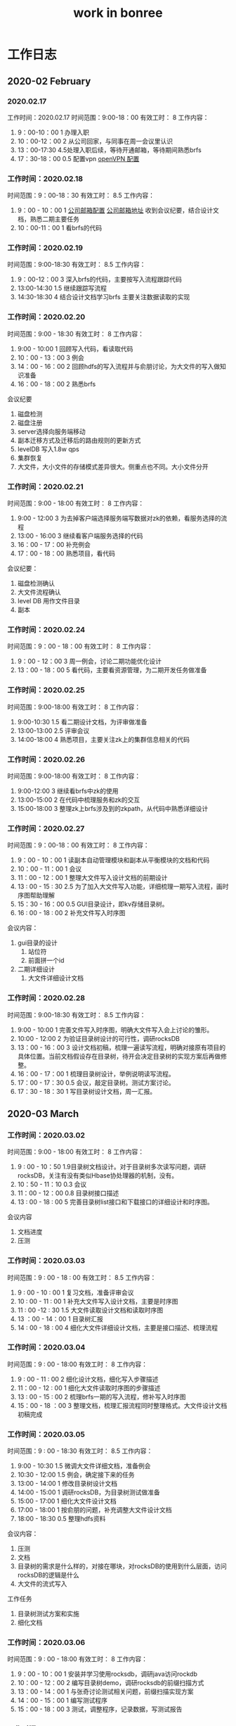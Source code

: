 #+title: work in bonree
* 工作日志
** 2020-02 February
*** 2020.02.17
工作时间：2020.02.17
时间范围：9:00-18：00
有效工时： 8
工作内容：
1. 9：00-10：00  1 办理入职
2. 10：00-12：00 2 从公司回家，与同事在周一会议里认识
3. 13：00-17:30 4.5处理入职后续，等待开通邮箱，等待期间熟悉brfs
4. 17：30-18：00 0.5 配置vpn [[http://www.luyixian.cn/news_show_72173.aspx][openVPN 配置]]
*** 工作时间：2020.02.18
时间范围：9：00-18：30
有效工时： 8.5
工作内容：
1. 9：00 - 10：00 1 [[http://bonreeoa.ibr.cc:8088/seeyon/bulData.do?method=userView&id=-7184086811781480265&auditFlag=0&spaceId=][公司邮箱配置]] [[http://mail.bonree.com:30001/][公司邮箱地址]] 收到会议纪要，结合设计文档，熟悉二期主要任务
2. 10：00-11：00 1 看brfs的代码
*** 工作时间：2020.02.19
时间范围：9:00-18:30
有效工时： 8.5
工作内容：
1. 9：00-12：00 3 深入brfs的代码，主要按写入流程跟踪代码
2. 13:00-14:30 1.5 继续跟踪写流程
3. 14:30-18:30 4 结合设计文档学习brfs 主要关注数据读取的实现
*** 工作时间：2020.02.20
时间范围：9:00 - 18:30
有效工时： 8
工作内容：
1. 9:00 - 10:00 1 回顾写入代码，看读取代码
2. 10：00 - 13：00 3 例会
3. 14：00 - 16：00 2 回顾hdfs的写入流程并与俞朋讨论，为大文件的写入做知识准备
4. 16：00 - 18：00 2 熟悉brfs
会议纪要
1. 磁盘检测
2. 磁盘注册
3. server选择向服务端移动
4. 副本迁移方式及迁移后的路由规则的更新方式
5. levelDB 写入1.8w qps
6. 集群恢复
7. 大文件，大小文件的存储模式差异很大。侧重点也不同。大小文件分开
*** 工作时间：2020.02.21
时间范围：9:00 - 18:00
有效工时： 8
工作内容：
1. 9:00 - 12:00 3 为去掉客户端选择服务端写数据对zk的依赖，看服务选择的流程
2. 13:00 - 16:00 3 继续看客户端服务选择的代码
3. 16：00 - 17：00 补充例会
4. 17：00 - 18：00 熟悉项目，看代码
会议纪要：
1. 磁盘检测确认
2. 大文件流程确认
3. level DB 用作文件目录
4. 副本

*** 工作时间：2020.02.24
时间范围：9：00 - 18：00
有效工时： 8
工作内容：
1. 9：00 - 12：00 3 周一例会，讨论二期功能优化设计
2. 13：00 - 18：00 5 看代码，主要看资源管理，为二期开发任务做准备

*** 工作时间：2020.02.25
时间范围：9:00-18:00
有效工时： 8
工作内容：
1. 9:00-10:30 1.5 看二期设计文档，为评审做准备
2. 13:00-13:00 2.5 评审会议
3. 14:00-18:00 4 熟悉项目，主要关注zk上的集群信息相关的代码
*** 工作时间：2020.02.26
时间范围：9:00-18:00
有效工时： 8
工作内容：
1. 9:00-12:00 3 继续看brfs中zk的使用
2. 13:00-15:00 2 在代码中梳理服务和zk的交互
3. 15:00-18:00 3 整理zk上brfs涉及到的zkpath，从代码中熟悉详细设计
*** 工作时间：2020.02.27
时间范围：9：00-18：00
有效工时： 8
工作内容：
1. 9：00 - 10：00  1 读副本自动管理模块和副本从平衡模块的文档和代码
2. 10：00 - 11：00 1 会议
3. 11：00 - 12：00 1 整理大文件写入设计文档的前期设计
4. 13 : 00 - 15 : 30 2.5 为了加入大文件写入功能，详细梳理一期写入流程，画时序图帮助理解
5. 15：30 - 16：00 0.5 GUI目录设计，即kv存储目录树。
6. 16 : 00 - 18 : 00 2 补充文件写入时序图

会议内容：
1. gui目录的设计
   1. 站位符
   2. 前面拼一个id
2. 二期详细设计
   1. 大文件详细设计文档
*** 工作时间：2020.02.28
时间范围：9:00-18:30
有效工时： 8.5
工作内容：
1. 9:00 - 10:00 1 完善文件写入时序图，明确大文件写入会上讨论的雏形。
2. 10:00 - 12:00 2 为验证目录树设计的可行性，调研rocksDB
3. 13：00 - 16：00 3 设计文档初稿，梳理一遍读写流程，明确对接原有项目的具体位置。当前文档假设存在目录树，待开会决定目录树的实现方案后再做修整。
4. 16：00 - 17：00 1 梳理目录树设计，举例说明读写流程。
5. 17：00 - 17：30 0.5 会议，敲定目录树。测试方案讨论。
6. 17：30 - 18：30 1 写目录树设计文档，周一汇报。
** 2020-03 March
*** 工作时间：2020.03.02
时间范围：9:00 - 18:00
有效工时： 8
工作内容：
1. 9 : 00 - 10：50 1.9目录树文档设计。对于目录树多次读写问题，调研rocksDB，关注有没有类似Hbase协处理器的机制，没有。
2. 10：50 - 11：10 0.3 会议
3. 11：00 - 12：00 0.8 目录树接口描述
4. 13 : 00 - 18 : 00 5 完善目录树list接口和下载接口的详细设计和时序图。
会议内容
1. 文档进度
2. 压测
*** 工作时间：2020.03.03
时间范围：9 : 00 - 18 : 00
有效工时： 8.5
工作内容：
1. 9 : 00 - 10 : 00 1 复习文档，准备评审会议
2. 10 : 00 - 11 : 00 1 补充大文件写入设计文档，主要是时序图
3. 11 : 00 -12 : 30 1.5 大文件读取设计文档和读取时序图
4. 13 ：00 - 14：00 1 目录树汇报
5. 14 : 00 - 18 : 00 4 细化大文件详细设计文档，主要是接口描述、梳理流程
*** 工作时间：2020.03.04
时间范围：9 : 00 - 18:00
有效工时： 8
工作内容：
1. 9 : 00 - 11 : 00 2 细化设计文档，细化写入步骤描述
2. 11：00 - 12 : 00 1 细化大文件读取时序图的步骤描述
3. 13 : 00 - 15 : 00 2 梳理brfs一期的写入流程，修补写入时序图
4. 15：00 - 18 ：00 3 整理文档，梳理汇报流程同时整理格式。大文件设计文档初稿完成
*** 工作时间：2020.03.05
时间范围：9 : 00 - 18:30
有效工时： 8.5
工作内容：
1. 9:00 - 10:30 1.5 微调大文件详细文档，准备例会
2. 10:30 - 12:00 1.5  例会，确定接下来的任务
3. 13:00 - 14:00 1 修改目录树设计文档
4. 14:00 - 15:00 1 调研rocksDB，为目录树测试做准备
5. 15:00 - 17:00 1 细化大文件设计文档
6. 17:00 - 18:00 1 按俞朋的问题，补充调整大文件设计文档
7. 18:00 - 18:30 0.5 整理hdfs资料
会议内容：
1. 压测
2. 文档
3. 目录树的需求是什么样的，对接在哪块，对rocksDB的使用到什么层面，访问rocksDB的逻辑是什么
4. 大文件的流式写入
工作任务
1. 目录树测试方案和实施
2. 细化文档
*** 工作时间：2020.03.06
时间范围：9 : 00 - 18:00
有效工时： 8
工作内容：
1. 9：00 - 10：00 1 安装并学习使用rocksdb，调研java访问rockdb
2. 10：00 - 12：00 2 编写目录树demo，调研rocksdb的前缀扫描方式
3. 13：00 - 14：00 1 与张奇讨论测试相关问题，前缀扫描实现方案
4. 14：00 - 15：00 1 编写测试程序
5. 15：00 - 18：00 3 测试，调整程序，记录数据，写测试报告
*** 工作时间：2020.03.09
时间范围：9 : 00 - 18:00
有效工时： 8.5
工作内容：
1. 9:00 - 10:00 1 调整写入时序图的文字描述，明确数据传递的方案。
2. 10：00 - 12：30 2.5 会议
3. 13 : 00 - 16 : 00 3 rocksDB 在访问量大时，考察多次连续读和一次读的效率
4. 16：00 - 18：00 2 看brfs的读取流程，修改二期读文件详细设计文档

会议内容
1. 压测，rocksDB 在访问量大时，考察多次连续读和一次读的效率
2. 大小文件写入统一，调整文档，在服务端区分大小文件
3. 数据交换时的数据校验的设计
*** 工作时间：2020.03.10
时间范围：9 : 00 - 18:00
有效工时： 8
工作内容：
1. 9：00 - 10 ：00  1 修改大文件写入流程，统一大小文件，保留原接口
2. 10：00 - 11：00 1 看一期中数据完整性的设计
3. 11：00 - 12：00 1 修改大文件读取流程，调整大文件索引文件的内容
4. 13：00 - 18：00 5 直接下载的rocksdb二进制文件缺少压测工具，在mac和虚拟机上编译了多次rocksdb，完成rocksdb的目录树部分的测试
*** 工作时间：2020.03.11
时间范围：9 : 00 - 18:00
有效工时： 9
工作内容：
1. 9:00 - 10：30 1.5 学习文件系统缓存
2. 10：30 - 12：00 1.5 brfs例会 
3. 13 : 00 - 14 : 00 1 完善大小文件统一写入文档
4. 14：00 - 15：00 1 rocksdb测试，与张奇讨论测试方案，申请堡垒机权限。
5. 15 : 00 - 16 : 30 1.5 测试缓存命中与否对单条read的影响。
6. 16：30 - 17：30 1 申请堡垒机权限，去测试机器上熟悉环境
7. 17：30 - 18：00 0. 5 看db_bench
8. 18 : 00 - 18 : 49 1 zeus会议

会议内容
1. todo: 部署文档、使用手册、应急预案
2. zhucg
   - done: 副本平衡文档
3. zq
   - done: 数据备份的时序图和描述的补充
   - todo: 取消rocksdb远端备份，使用多活，涉及到文档的调整
   - delay: 多个rocksdb同步过程中的读不一致
4. wc
   1. todo ： 接口流程梳理，确定消息格式，大小文件
   2. todo : rocksdb测试
   3. todo : 数据传输demo

5. 
*** 工作时间：2020.03.12
时间范围：9 : 00 - 18:00
有效工时： 8
工作内容：
1. 9:00 - 10:30 1.5 测试，避免get时候加载周围数据到缓存的影响
2. 10:30 - 12:00 1.5 分析测试结果，给出测试报告和方案选择建议
3. 13:00 - 16:00 3 分析hdfs的写入流程中数据传递的消息格式，储备网络知识
4. 16:00 - 16:30 0.5 和俞朋商量具体的消息格式
5. 16:30 - 17:30 1 写网络传输的demo
6. 17:30 - 18:30 1 zeus例会

讨论内容：
1. 数据传递使用界定符还是加显式长度
2. 可以使用rpc么？评估一下
*** 工作时间：2020.03.13
时间范围：9 : 00 - 18:00
有效工时： 8.5
工作内容：
1. 09:00 - 10:00 1 整理文档，参考hdfs的消息传递格式。
2. 10:00 - 13:30 3.5 写文件上传demo，使用简单协议传递消息，当前demo使用的方案性能欠佳，准备看一下rpc的实现
3. 14:00 - 15:00 1 调研几种rpc实现，主要考察易用性和效率
4. 15:00 - 17:30 2.5 画图表示数据结构，开发任务排期
5. 17:30 - 18:00 0.5 zeus会议
*** 工作时间：2020.03.16 
时间范围：9 : 30 - 18:30
有效工时： 8
工作内容：
1. 9 : 30 - 10 : 00 0.5 看hdfs dn接收数据的服务
2. 10 : 00 - 12 : 00 2 例会，排期完成
3. 13 : 00 - 14 : 00 1 定义packetHeader，看pb的使用
4. 14 : 00 - 17 : 00 3 数据包封装
5. 17 ：00 - 18 ：30 1.5 数据包单元测试，调整封装代码
6. 18 : 30 - 20 : 00 1.5 和俞朋讨论任务排期，zeus会议

会议内容:
1. 文档汇总
2. 排期
3. 数据包包头里指定文件名
*** 工作时间： [2020-03-17 Tue]
时间范围：9 : 30 - 18:30
有效工时： 8
工作内容：
1. 9:30 - 10:00 0.5 看brfs写文件的代码
2. 10:00 - 11:30 1.5 工期评审
3. 11:30 - 12:00 0.5 设计文档调整
4. 13:00 - 14:00 1 继续看brfs写文件regionnode的代码
5. 14:00 - 17:00 3 继续调整设计文档，二期开发中的packet pb定义，和俞朋讨论文档中的问题，目录树搜索评审
6. 17:00 - 18:30 1.5 整合二期文档，调整工期
7. 18:30 - 19:00 0.5 排期和文档调整


todo
1. 目录树去除强依赖
2. 服务端限流
3. 详细设计调整
4. 文件标识
*** 工作时间： [2020-03-18 Wed]
时间范围：9 : 30 - 18:30
有效工时： 9
工作内容：
1. 9:30-10:30 1 看一期的消息定义代码，写封装packet
2. 10:30-12:00 1.5 对照代码和文档，学习pb
3. 13:00-15:00 2 brfs二期开发任务，封装packet
4. 15:00-16:00 1 看brfs的代码
5. 16:00-17:00 1 学习netty http
6. 17:00-19:30 2.5 写文件上传服务，目前封装的包是一个64k左右，由于我的http服务配置，出现了拒绝过大post请求数据的问题，通过修改服务端配置可以正常使用，但接受过大数据有什么影响还要考略一下。brfs目前的配置是65m，远大于packet长度。
*** 工作时间： [2020-03-19 Thu]
时间范围：9 : 00 - 18:00
有效工时： 8
工作内容：
1. 9:30-10:00 0.5 看spark，为例会讨论作准备
2. 10:00-10:23 0.5 进度例会
3. 10:23-12:00 1.5 参考hbase memstore写brfs rn上大文件的累积模块
4. 13:00-17:00 4 梳理brfs一期写入代码
5. 17:00-18:30 1.5 和张奇讨论测试的问题，学习netty，在github上寻找适用于累积模块的缓存方案
*** 工作时间： [2020-03-20 Fri]
时间范围：9 : 30 - 18:30
有效工时： 8
工作内容：
1. 9:30 - 11:00 1.5 梳理block pool 逻辑
2. 11:00 - 12:00 1 block pool开发
3. 13:00 - 14:00 1 继续block pool 和block的开发
4. 14:00 - 15:00 1 看代码，data类型替换bytebuffer为byte
5. 15:00 - 16:00 1 reuse block的测试用例
6. 16:00 - 18:30 2.5 看dn的tcp服务代码，写handler
*** 工作时间： [2020-03-23 Mon]
时间范围：9 : 30 - 18:30
有效工时： 8
工作内容：
1. 9:30 - 10:00 0.5 文件传输dn服务梳理
2. 10:00 - 10:20 0.3 进度例会
3. 10:20 - 12:00 1.7 熟悉brfs重启的时候，dataengine的中的datapool的保存逻辑。
4. 13:00 - 19:30 6 二期开发，rn收到数据组装成block，写block缓存，调整block pool等
*** 工作时间： <2020-03-24 Tue>
时间范围：9 : 30 - 19:00
有效工时： 8.5
工作内容：
1. 9：30 - 12:00 2.5 二期开发，重构block池和block缓存
2. 13:00 - 14:00 1 继续调整代码
3. 14:00 - 19:00 5 添加log，编写用例，根据测试结果调整代码
*** 工作时间： [2020-03-25 Wed]
时间范围：9 : 30 - 19:50
有效工时： 9
工作内容：
1. 9:30 - 12:00 2.5 整合代码
2. 13:00 - 14:00 1 继续整合代码
3. 14:00 - 19:50 5.5 二期开发，修改代码，提交packet

**** summury
1. idea的依赖报错，下面有红线可能是假的，重启即可消失
2. ssh的config 含义了解
3. git配置多个远程仓库，复习
4. mvn 配置文件和pom配置，mirror配置 含义解读
*** 工作时间： [2020-03-26 Thu]
时间范围：9 : 30 - 18:30
有效工时： 8
工作内容：
1. 9:30 - 10:00 0.5 错误文件清理模块的开发
2. 10:00 - 11:00 1 进度例会
3. 11:00 - 12:00 1 继续开发工作
4. 13:00 - 16:00 3 整合代码，梳理handler处理packet逻辑
5. 16:00 - 18:30 2.5 handler单元测试
*** 工作时间： <2020-03-27 Fri>
时间范围：9 : 30 - 18:30
有效工时： 8
工作内容：
1. 9:30-10:30 1 修复大文件写入依赖写入顺序的bug
   1. 收到最后一个packet时检查文件数据是否全部收到了
*** 工作时间： [2020-03-30 Mon]
时间范围：9 : 30 - 19:30
有效工时： 9
工作内容：
1. 9:30 - 10:00 0.5 梳理代码，总结问题
2. 10:00 - 11:00 1 进度例会
3. 11:00 - 12:00 1 写入callback 测试
4. 13:00 - 14:00 1 缓冲池写满了的情况
5. 14:00 - 16:00 2 修改驳回请求为等待超时后写入失败
6. 16:00 - 17:00 1 梳理服务客户端的数据交互
7. 17:00 - 19:30 2.5 调整代码，学习guice，添加服务
***** todo
1. 文件写请求拒绝
2. dn 读文件
3. 配置项
4. 写联调
5. netty 的ctx复用
6. writer的mock
****** 服务端客户端端交互
1) 服务端收到来自客户端的post请求，请求中的content 为FSPacket。FSPacket的数据组装方式见对应FSPacketTest.
2) 返回的请求，返回fid时的response内容相同，为fid数组，不同点是fid数组中只有一个fid，即写入文件流的fid
3) 大文件写的过程中间结果的response，我想的3种
   1. 不返回中间结果，只有在文件写完了后才返回fid
   2. 每个packet写入内存都要返回当前seqno
   3. 每个block（1024个packet）写入datanode后，返回最后一个packet的seqno
4) 当服务端blockpool中没有足够的block来工客户端写的时候，驳回客户端写入请求，这里需要客户端能做出相应反应，如停止当前文件的发送
*** 工作时间： [2020-03-31 Tue]
时间范围：9 : 30 - 18:30
有效工时： 8
工作内容：
1. 9:30 - 10:30 1 检查代码  提交到gitlab
2. 10:30 - 11:00 0.5 修复block的边界检查
3. 11:00 - 12:00 1 修改申请block逻辑
4. 13:00 - 15:00 2 测试blockpool和block manager，提交代码
5. 15:00 - 16:00 1 学习guice，添加服务
6. 16:00 - 19:00 3 二期开发工作，主要是代码微调，看dn的tcp代码
7. 19:00 - 20:30 1.5 联调，改http响应代码
*** 工作时间： [2020-04-01 Wed]
时间范围：9 : 30 - 18:30
有效工时： 8
工作内容：
1. 9:30 - 10:30 1 检查代码
2. 10:30 - 13:00 3 整理代码，添加配置项
3. 14:00 - 15:00 1 看dn的tcp代码，调整二期读取方案
4. 15:00 - 19:30 4.5 学习dn的MappedFileHandler，二期开发，主要是改成filereigon来传输
*** 工作时间： <2020-04-02 Thu>
时间范围：9 : 30 - 21:20
有效工时： 10.5
工作内容：
1. 9:30 - 10:20 0.5 准备会议内容
2. 10:20 - 12:00 2  例会
3. 13:00 - 14:00 1 学guice 调整代码
4. 14:00 - 15:00 1 二期读数据代码，测试
5. 13:00 - 17:00 2 重构代码
6. 17:00 - 21:20 4 部署brfs，客户端和server端联调
 
somthing
1. dn读文件的tcp方式先测一下【建议】
2. dn使用零拷贝方式的文件传输，需要测试
3. 目录树开发和提测 时间冲突
4. todo jax-rs，关注异步写
5. 路由解析 对读的影响
6. promise
7. 性能测试
8. 如何保证同一个文件顺序到达
** 2020-04 April
*** 工作时间： [2020-04-03 Fri]
时间范围：9 : 30 - 22:00
有效工时： 11.5
工作内容：
1. 9:30 - 12:00 2.5 联调测试
2. 13:00 - 14:00 1 二期开发，读文件代码
3. 14:00 - 15:00 1 代码迁移，从原有bootstrap迁到guice管理
4. 15:00 - 17:30 2.5 提测，整合代码
5. 17:30 - 18:30 1 整合读文件代码
6. 18:30 - 22:00 3.5 写文件测试调bug
*** 工作时间： [2020-04-07 Tue]
时间范围：9 : 30 - 19:00
有效工时： 8.5
工作内容：
1. 9:30 - 10:00 0.5 看读写逻辑
2. 10:00 - 11:00 1 修改超时删除逻辑，主要是响应客户端的逻辑
3. 11:00 - 12:00 1 进度例会
4. 13:00 - 16:00 3 学习映射文件和fileregion方式的文件拷贝
5. 16:00 - 19:00 3 dn读取文件的零拷贝方式测试，整合和重构
问题：
1. 文件头
2. 去掉归还block任务
3. 文件更新时间
4. 大文件索引文件格式
*** 工作时间： [2020-04-08 Wed]
时间范围：9:30 - 19:30
有效工时： 9
工作内容：
1. 9:30 - 12:00 2.5 配合测试brfs的文件写入，修改bug
2. 13:00 - 16:30 3.5 开发顺序写入的blockmanager
3. 16:30 - 17:00 0.5 测试blockmanager
4. 17:00 - 18:00 1 排查测试写入时的错误
5. 18:00 - 19:00 1 gui会议
6. 19:00 - 19:37 0.5 学习guice 整理服务代码
*** 工作时间： <2020-04-09 Thu>
时间范围：9 : 30 - 8:20
有效工时： 9.5
工作内容：
1. 9:30 - 11:00 1.5 brfs二期开发，调整log
2. 11:00 - 12:00 1 进度例会
3. 13:00 - 16:30 3.5 fid添加大文件标志位，写入逻辑做相应调整
4. 16:30 - 18:00 1.5 二期开发 目录树相关
5. 18:00 - 20:20 2 学习druid对guice的使用，向张奇学习brfs_rocksdb模块
6. catalog对接rocksdb
todo
1. 批量传packet
2. catalog位置，下载
3. fid 大文件标志位
*** 工作时间： [2020-04-10 Fri]
时间范围：9 : 30 - 22:30
有效工时： 10
工作内容：
1. 9:30 - 10:30 1 写入测试
2. 10:30 - 11:00 0.5 修正代码
3. 11:00 - 12:00 1 实现guice管理下的rocksdb插件依赖的使用
4. 13:00 - 15:00 2 catalog 开发
5. 15:00 - 18:30 3.5 优化blockManager的内存控制
6. 18:30 - 20:30 2 优化写入流程
6. 学习brfs启动框架
问题
1. rocksdb插件化，我怎么使用
*** 工作时间： [2020-04-11 Sat]
时间范围：9 : 30 - 18:30
有效工时： 8
工作内容：
1. -Dconfiguration.file=/home/wangchao/IdeaProjects/BRFS/config/server.properties
-Dlogback.configurationFile=/home/wangchao/IdeaProjects/BRFS/config/logback.xml
-Dresource.lib.path=/home/wangchao/IdeaProjects/BRFS/lib
*** 工作时间： [2020-04-13 Mon]
时间范围：9 : 30 - 22:00
有效工时： 12.5
工作内容：
1. 9:30 - 10:30 1 整理问题
2. 10:30 - 12:00 1.5 进度例会
3. 13:00 - 15:30 2.5 改成批量写入
4. 15:30 - 17:30 2 配合测试
5. 17:30 - 22:00 5.5 fix过期删除1.blockcache，2.filewaiting,解决压测bug

问题
1. 写入流程中的异常信息梳理
2. rocksdb
3. 提供gui模拟服务
*** 工作时间： [2020-04-14 Tue]
时间范围：9 : 30 - 18:30
有效工时： 8
工作内容：
1. 9:30 - 12:00 2.5 修复内存溢出和超时bug
2. 13:00 - 14:00 1 优化写入日志
3. 14:00 - 16:00 2 插件化后的开发环境配置
4. 16:00 - 19:00 3 提供gui模拟数据
5. 19:00 - 21:00 2 配合测试

写入失败问题
1. de返回null fid
2. 大文件完整性，现在的方式block可能是个空fid，或者写入错误，但是后面的block不知道写错了 
问题
1. 写入方式改成批量写，测试写入的步骤的速度，找出在哪耽误时间了
2. 目录树开发+gui 读写统计开发
*** 工作时间： [2020-04-15 Wed]
时间范围：9 : 30 - 22:00
有效工时： 11.5
工作内容：
1. 9:30 - 10:30 1 catalog开发
2. 10：30 -12:00 2.5 处理写入时dtaconsumer interrupted问题
3. 13：00 - 14：00 1 clear file 的时候释放写入资源
4. 14：00 - 16：00 2 fix 超时时间误判的bug
5. 16：00 - 22：00 6 catalog插件化，配置写入参数，配合压测 
*** 工作时间： [2020-04-16 Thu]
时间范围：9 : 30 - 18:30
有效工时： 8
工作内容：
1. 9:30 - 10:30 1 catalog 插件开发
2. 10:30 - 12:00 1.5 例会
3. 13:00 - 15:00 catalog自测
*** 工作时间： [2020-04-17 Fri]
时间范围：9 : 30 - 19:00
有效工时： 8.5
工作内容：
1. rocskdb 接入brfs，自测，修改bug
2. 写入和读取测试
** 工作时间：[2020-06-22 Mon]
时间范围：9 : 30 - 18:30
有效工时： 8
工作内容：
1. 会议讨论大小文件同时写的内存溢出问题
** 工作时间： [2020-07-02 Thu]
时间范围：9 : 30 - 18:30
有效工时： 8
工作内容：
1. 学习rocksdb调优
2. 学习kafka的设计
3. 例会
4. 排查regionnode启动错误的问题
** 工作计划
1. druid
2. presto
3. todo整合，查询任务分配
4. 目前，dpl1.0——》dpl2.0 测试
5. 第一步。先熟悉1和2的语法定义

** TODO check point 
1) [X]FileRegion方式读文件
3) [X] 积累模块，按sn，按filename，按偏移量
4) 可管理，看大小，支持同时写大文件的数量限制
5) [X]hbase用跳表加快写入和查找速度，brfs使用阻塞队列packetq来存一个文件的packet
6) storageName+filename=filekey
7) onConstruction（filekey => file）,file中持有队列
8) [X]delay 一个缓存池，重复使用,应该不需要，因为创建不频繁
9) [X]同一个handler实例 的数据共享
10) [X]数据结束标志
* 项目
** brfs
*** 项目优势
1. 多个小文件填满一个文件块
*** 大文件
**** 流程
**** 接口
***** client
1. BRFilesystem#createFile(path); //创建大文件 返回outPutStream
2. BRFilesystem#createDirectory(path); //创建路径，返回key（父id+DirName）
***** server
1. 
**** 写入时序图
#+BEGIN_SRC plantuml :file /Users/wangchao/iosdev/cheepsheets/resource/img/brfs-big-file-write-2.png :cmdline -charset utf-8
  @startuml
  !include ../../puml/sequence-style.puml
  title 大文件写入时序图
  participant Client as c
  participant RegionNode as rn
  participant RocksDB as rd
  participant DataEngine as de

c -> rn  ++: 建立连接 向rn发送数据报 每个数据包中有文件标识和偏移量
rn -> rn : 按文件名积累文件数据 记录大小
group 大文件
loop 将数据全部写入DataNode
rn -> de ++: 将文件block数据用DataEngine落盘
de --> rn : RegionNode将记录key=>(pos=>fid)
deactivate de
End
rn -> de : 将所有fid和对应偏移量写入到datanode
de --> rn : 返回一个大文件fid
end
group 小文件
rn -> de ++: 小文件落盘
de --> rn : 返回fid
end
group 支持自定义文件名时
rn -> rd ++: 将fid按文件名写入RocksDB
rd --> rn : 返回entry
deactivate rd
end
rn --> c : 返回文件fid
  @enduml
#+END_SRC

#+RESULTS:
[[file:/Users/wangchao/iosdev/cheepsheets/resource/img/brfs-big-file-write-2.png]]
**** 读取时序图
#+BEGIN_SRC plantuml :file /Users/wangchao/iosdev/cheepsheets/resource/img/brfs-big-file-read-1.png :cmdline -charset utf-8
@startuml
!include ../../puml/sequence-style.puml
title 大文件读取时序图
participant Client as c
  participant RegionNode as rn
  participant RocksDB as rd
  participant DataEngine as de
c -> rn ++: read by path
rn -> rd ++: get fid by path
rd --> rn : fid
deactivate rd
rn --> c : 文件fid
c -> de ++: 按fid读取文件 
de --> c : 返回索引文件 在这分辨大小文件
deactivate de
group 大文件
loop 读取fids
c -> de ++: 按偏移量拿到对应服务的连接读取fid对应的block文件
de --> c : 文件数据
c -> c :写入数据流 异步
deactivate de
end
end
group 小文件
c -> c :直接组装个流
end

c -> c: 从流中读
@enduml
#+END_SRC

#+RESULTS:
[[file:/Users/wangchao/iosdev/cheepsheets/resource/img/brfs-big-file-read-1.png]]
**** 数据格式
*** 目录树
已知：
1. rocksDB是一个KV存储引擎
问：如何将一颗树压扁存如KV结构中？
**** 设计方案
1. 目录中每一节点，不论是文件夹还是文件，视作一条记录存储在rocksDB中。
2. 每条记录的key由当前节点的父id和当前节点文件名组成。
3. 每条记录的value由当前节点id和brfs的fid组成
**** 接口
***** BRFilesystem#list(String path)
列出path指定的列表信息
1. path为目录时，返回目录下inode列表。
2. path为文件时，返回列表中只有当前文件inode
#+BEGIN_SRC plantuml :file /Users/wangchao/iosdev/cheepsheets/resource/img/brfs-listPath.png :cmdline -charset utf-8
  @startuml
  !include ../../puml/sequence-style.puml
  title list时序图
  participant Client as c
  participant RegionNode as rn
  participant RocksDB as rd
  c -> rn ++:list(path)
  activate c
  group util path 到最后一项
          rn -> rd ++:get(path)
          rd --> rn: list of entry
end
  deactivate rd
  rn -> rn : 用entries组织list of inode
  rn --> c:response
  deactivate rn
  deactivate c
  @enduml
#+END_SRC

#+RESULTS:
[[file:/Users/wangchao/iosdev/cheepsheets/resource/img/brfs-listPath.png]]

***** BRFilesystem#copyToLocal(String src，dst)
从文件系统中下载src文件到dst
#+BEGIN_SRC plantuml :file /Users/wangchao/iosdev/cheepsheets/resource/img/brfs-copyFileToLocal.png :cmdline -charset utf-8
  @startuml
  !include ../../puml/sequence-style.puml
  title copyToLocal 时序图
  participant Client as c
  participant RegionNode as rn
  participant RocksDB as rd
  participant DataNode as dn
  c -> rn ++:copyToLocal(path，dst)
  activate c
  == list 阶段开始 ==
          rn -> rd ++:查询
          rd --> rn: list of entry
  deactivate rd
  rn --> c:response with fid
  deactivate rn
  == list 阶段结束 ==
  c -> c : confirm
  c -> dn ++: copyToLocal(fid)
  dn -> c : return 数据流
  deactivate dn
  c -> c :从数据流中读数据写入到dst
  deactivate c
  @enduml
#+END_SRC

#+RESULTS:
[[file:/Users/wangchao/iosdev/cheepsheets/resource/img/brfs-copyFileToLocal.png]]

**** 读写示例
/                                                               key      :   value
├── home                                                 1home  :   2
│      ├── user1                                       2user1  :   3
│               ├──file1                                
│      ├── user2                                       2user2  :   4
│      ├── user3                                       2user3  :   5
                                                                 3file1   :   fid
1. 读 read /home/user1/file1 
   1. get(1home) => 2
   2. get(2user1) => 3
   3. get(3file1) => fid
2. 显示目录内容 read /home
   1. get(1home) =>2
   2. getByPrefix(2) => kvs[2user1=>3 , 2user2=>4 , 2user3=>5]

3. 写目录 create /home/user3
   1. get(1home) => 2
   2. put(2user3,5)
4. 写文件 create /home/user1/file1
   1. get(1home) => 2
   2. get(2user1) => 3
   3. put(3file1,fid)

**** 接口描述
1. 对于创建文件操作，比如想创建/home/work/目录，则首先在/目录中查找home目录，由于/的EntryID为1，所以第一次查找时，key为1home，然后读出其value，解析后发现/home的EntryID为2，则将此EntryID记下，继续往下走，发现work即为所需要创建的文件，则为其申请一个EntryID（假设为9），此时，写入一条记录，按照上面的规则，其key为2work，value为work创建的时间等信息，以及work的EntryID（9）
2. 对于删除操作，比如把刚刚创建的/home/work目录删除，只需要将key为2work的这条记录删除即可
3. 对于读取操作，比如想读取/home/dirx/filex文件中的内容，则首先读取1home这条key所对应的value，解析发现value中记录的EntryID为2，然后再去读取2dirx这条key所对应的value，解析发现value中记录的EntryID为4，然后再去读取4filex这条key所对应的value，从里面解析出/home/dirx/filex的实际数据存放位置，进行文件内容的读取
4. 对于List目录操作，比如想看看根目录下有哪些文件和目录，由于每个文件和目录在存储时，其key中都包含父目录的EntryID，因此，只需进行一次扫描即可。比如ls /，则只需扫描leveldb中，以1\0x0为前缀的key即可，当遇到2时停止，所得结果即为/目录下的所有内容
5. 对于Rename操作，只需要改动其key即可。比如想要把/home/diry/filey文件移动到home/dirx目录中，按照之前的规则，/home/diry/filey在leveldb中存储的key为5filey，/home/dirx的EntryID为4，把5filey这条记录中的内存读取出来，以4filey为key，再次存储到leveldbk ，然后将5filey这条记录删除，即完成了Rename操作
*** 数据完整性
brfs在传输过程中，没有进行校验，只有dn落盘和读取的时候才会涉及数据校验
*** 排期
**** 文件传输
***** 协议
SCHEDULED: <2020-03-16 Mon> DEADLINE: <2020-03-18 Wed>
1. 实现具体协议
***** 客户端
1. write
2. read
DEADLINE: <2020-03-25 Wed> SCHEDULED: <2020-03-19 Thu>
***** 服务器
1. write
2. read
DEADLINE: <2020-04-03 Fri> SCHEDULED: <2020-03-26 Thu>
**** 目录树
***** 提供接口
DEADLINE: <2020-03-20 Fri> SCHEDULED: <2020-03-16 Mon>

***** 具体实现
DEADLINE: <2020-04-08 Wed> SCHEDULED: <2020-04-06 Mon>

***** test[2020-03-16 Mon]

工作时间：'(file-name-nondirectory buffer-file-name)'
时间范围：9 : 00 - 18:00
有效工时： 8
工作内容：
1. 
* 环境

** rocks测试环境
1. ssh -p 2226 root@192.168.101.88

** gitlab地址
[[http://192.168.106.38/wangchao/BRFS/activity][gitlab]]
** 跳板机

1. 地址  ssh -i /Users/wangchao/tools/wangchao.pem -p 2226 wangchao@ 118.194.54.253
2. 按选项进入有权限的机器，这里进入10.240.67.231
* somthing test
#+begin_src emacs-lisp :tangle yes
(use-package esup
  :ensure t
  ;; To use MELPA Stable use ":pin mepla-stable",
  :pin melpa
  :commands (esup))
#+end_src
** TODO gtd  :brfs big file:
- State "TODO"       from              [2020-03-14 Sat 16:10]
*** TODO task1
*** TODO task2
*** TODO task3
工作时间： [2020-06-16 Tue]
时间范围：9 : 30 - 18:30
有效工时： 8
工作内容：
1. XSxc

** 工作时间： [2020-06-18 Thu]
时间范围：9 : 30 - 24:00
有效工时： 12
工作内容：
1. 排查大小文件写入时小文件写入慢的问题
2. 排查rocksdb同步时候丢失连接的问题
3. 与张奇讨论rocksdb批量同步的实现方案
4. 排查小文件写入过程中流量间歇性降低的问题

todo
继续排查流量不稳疑似卡住的问题
** 工作时间： <2020-06-18 Thu>
时间范围：9 : 30 - 18:30
有效工时： 8
工作内容：
1. 
1. 排查日志报错昨天晚上
   1. response error 是超时丢弃的
   2. 没有可用的磁盘节点是在00：19时重启时发生的正常
2. 卡住 加日志，排查jstack
   1. 应该不是datanode响应不及时，因为流量高的时候也是waiting占大多
3. 队列代码回退
4. 流量不稳，这个应该是fetch机制的事，以前就有
5. datanode内存泄漏
6. 为什么会影响小文件的tps
** 工作时间： [2020-06-19 Fri]
时间范围：9 : 30 - 18:30
有效工时： 8
工作内容：
1. 
** 周报
1. 排查rocksdb同步时候丢失连接的问题
2. 排查小文件写入过程中流量间歇性降低的问题,暂时确定是fetch机制的问题
3. 排查大小文件同时写datanode内存泄漏的问题
4. 调整datanode写入队列,添加exceptionCaught日志
